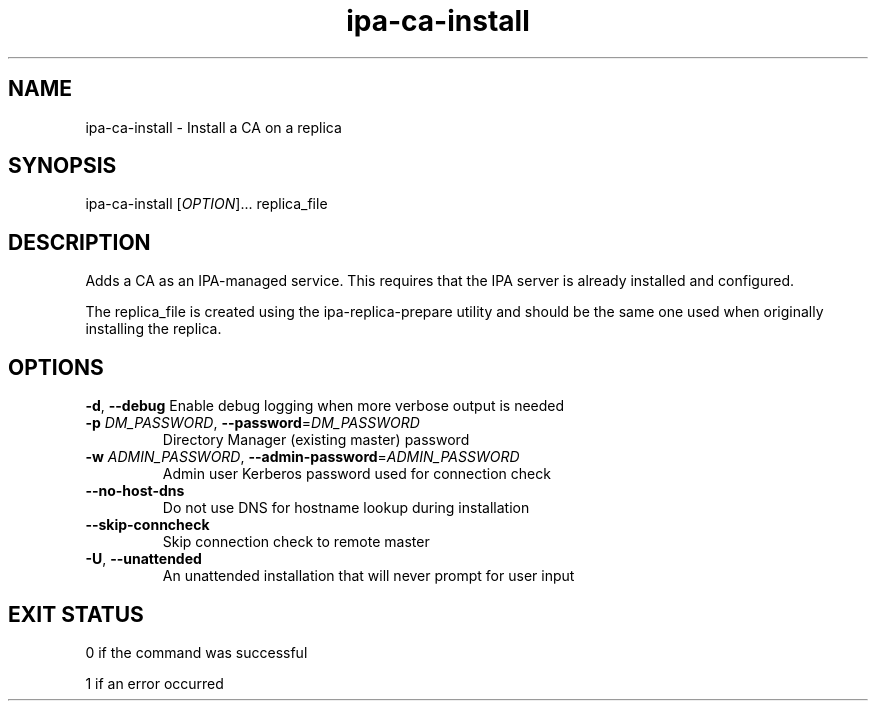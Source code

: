 .\" A man page for ipa-replica-install
.\" Copyright (C) 2011 Red Hat, Inc.
.\"
.\" This program is free software; you can redistribute it and/or modify
.\" it under the terms of the GNU General Public License as published by
.\" the Free Software Foundation, either version 3 of the License, or
.\" (at your option) any later version.
.\"
.\" This program is distributed in the hope that it will be useful, but
.\" WITHOUT ANY WARRANTY; without even the implied warranty of
.\" MERCHANTABILITY or FITNESS FOR A PARTICULAR PURPOSE.  See the GNU
.\" General Public License for more details.
.\"
.\" You should have received a copy of the GNU General Public License
.\" along with this program.  If not, see <http://www.gnu.org/licenses/>.
.\"
.\" Author: Rob Crittenden <rcritten@redhat.com>
.\"
.TH "ipa-ca-install" "1" "Jun 17 2011" "FreeIPA" "FreeIPA Manual Pages"
.SH "NAME"
ipa\-ca\-install \- Install a CA on a replica
.SH "SYNOPSIS"
ipa\-ca\-install [\fIOPTION\fR]... replica_file
.SH "DESCRIPTION"
Adds a CA as an IPA\-managed service. This requires that the IPA server is already installed and configured.

The replica_file is created using the ipa\-replica\-prepare utility and should be the same one used when originally installing the replica.
.SH "OPTIONS"
\fB\-d\fR, \fB\-\-debug\fR
Enable debug logging when more verbose output is needed
.TP
\fB\-p\fR \fIDM_PASSWORD\fR, \fB\-\-password\fR=\fIDM_PASSWORD\fR
Directory Manager (existing master) password
.TP
\fB\-w\fR \fIADMIN_PASSWORD\fR, \fB\-\-admin\-password\fR=\fIADMIN_PASSWORD\fR
Admin user Kerberos password used for connection check
.TP
\fB\-\-no\-host\-dns\fR
Do not use DNS for hostname lookup during installation
.TP
\fB\-\-skip\-conncheck\fR
Skip connection check to remote master
.TP
\fB\-U\fR, \fB\-\-unattended\fR
An unattended installation that will never prompt for user input
.SH "EXIT STATUS"
0 if the command was successful

1 if an error occurred

